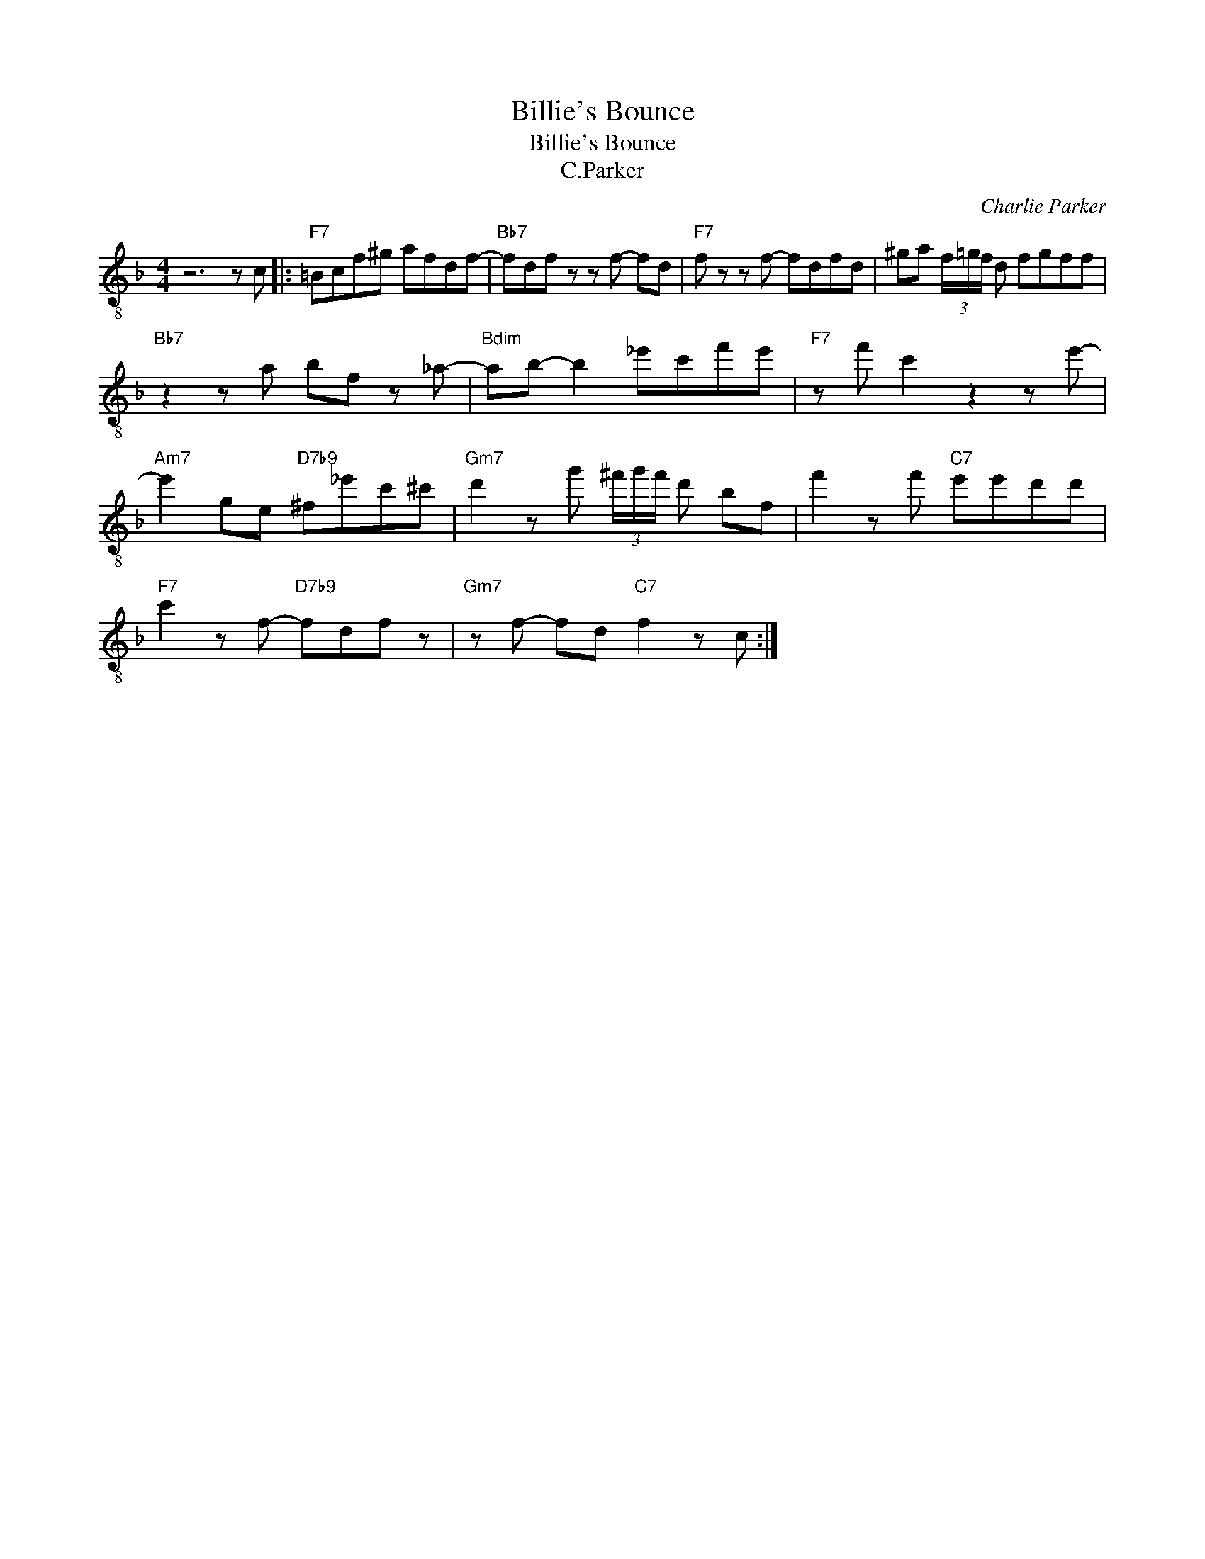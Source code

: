X:1
T:Billie's Bounce
T:Billie's Bounce
T:C.Parker
C:Charlie Parker
Z:All Rights Reserved
L:1/8
M:4/4
K:F
V:1 treble-8 
%%MIDI program 27
V:1
 z6 z c |:"F7" =Bcf^g afdf- |"Bb7" fdf z z f- fd |"F7" f z z f- fdfd | ^ga (3f/=g/f/ d fgff | %5
"Bb7" z2 z a bf z _a- |"Bdim" ab- b2 _e'c'f'e' |"F7" z f' c'2 z2 z e'- | %8
"Am7" e'2 ge"D7b9" ^f_e'c'^c' |"Gm7" d'2 z g' (3^f'/g'/f'/ d' bf | f'2 z f'"C7" e'e'd'd' | %11
"F7" c'2 z f-"D7b9" fdf z |"Gm7" z f- fd"C7" f2 z c :| %13

